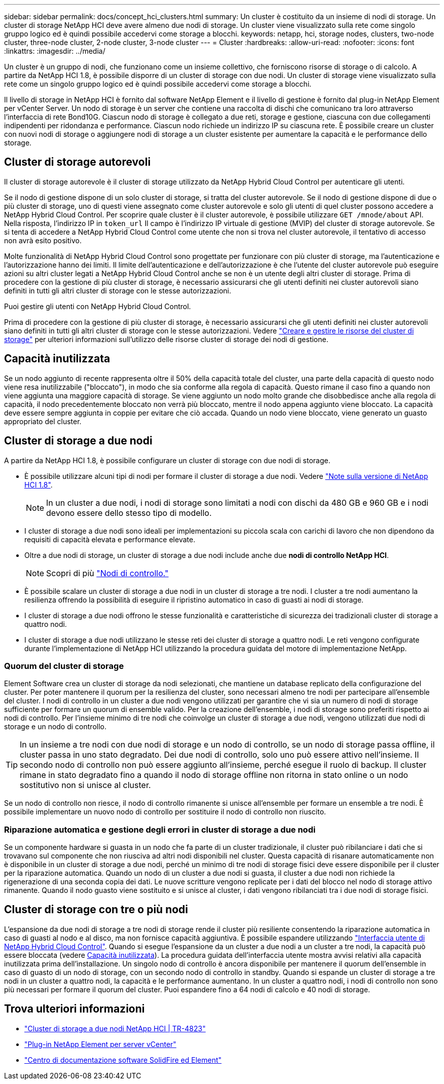 ---
sidebar: sidebar 
permalink: docs/concept_hci_clusters.html 
summary: Un cluster è costituito da un insieme di nodi di storage. Un cluster di storage NetApp HCI deve avere almeno due nodi di storage. Un cluster viene visualizzato sulla rete come singolo gruppo logico ed è quindi possibile accedervi come storage a blocchi. 
keywords: netapp, hci, storage nodes, clusters, two-node cluster, three-node cluster, 2-node cluster, 3-node cluster 
---
= Cluster
:hardbreaks:
:allow-uri-read: 
:nofooter: 
:icons: font
:linkattrs: 
:imagesdir: ../media/


[role="lead"]
Un cluster è un gruppo di nodi, che funzionano come un insieme collettivo, che forniscono risorse di storage o di calcolo. A partire da NetApp HCI 1.8, è possibile disporre di un cluster di storage con due nodi. Un cluster di storage viene visualizzato sulla rete come un singolo gruppo logico ed è quindi possibile accedervi come storage a blocchi.

Il livello di storage in NetApp HCI è fornito dal software NetApp Element e il livello di gestione è fornito dal plug-in NetApp Element per vCenter Server. Un nodo di storage è un server che contiene una raccolta di dischi che comunicano tra loro attraverso l'interfaccia di rete Bond10G. Ciascun nodo di storage è collegato a due reti, storage e gestione, ciascuna con due collegamenti indipendenti per ridondanza e performance. Ciascun nodo richiede un indirizzo IP su ciascuna rete. È possibile creare un cluster con nuovi nodi di storage o aggiungere nodi di storage a un cluster esistente per aumentare la capacità e le performance dello storage.



== Cluster di storage autorevoli

Il cluster di storage autorevole è il cluster di storage utilizzato da NetApp Hybrid Cloud Control per autenticare gli utenti.

Se il nodo di gestione dispone di un solo cluster di storage, si tratta del cluster autorevole. Se il nodo di gestione dispone di due o più cluster di storage, uno di questi viene assegnato come cluster autorevole e solo gli utenti di quel cluster possono accedere a NetApp Hybrid Cloud Control. Per scoprire quale cluster è il cluster autorevole, è possibile utilizzare `GET /mnode/about` API. Nella risposta, l'indirizzo IP in `token_url` Il campo è l'indirizzo IP virtuale di gestione (MVIP) del cluster di storage autorevole. Se si tenta di accedere a NetApp Hybrid Cloud Control come utente che non si trova nel cluster autorevole, il tentativo di accesso non avrà esito positivo.

Molte funzionalità di NetApp Hybrid Cloud Control sono progettate per funzionare con più cluster di storage, ma l'autenticazione e l'autorizzazione hanno dei limiti. Il limite dell'autenticazione e dell'autorizzazione è che l'utente del cluster autorevole può eseguire azioni su altri cluster legati a NetApp Hybrid Cloud Control anche se non è un utente degli altri cluster di storage. Prima di procedere con la gestione di più cluster di storage, è necessario assicurarsi che gli utenti definiti nei cluster autorevoli siano definiti in tutti gli altri cluster di storage con le stesse autorizzazioni.

Puoi gestire gli utenti con NetApp Hybrid Cloud Control.

Prima di procedere con la gestione di più cluster di storage, è necessario assicurarsi che gli utenti definiti nei cluster autorevoli siano definiti in tutti gli altri cluster di storage con le stesse autorizzazioni. Vedere link:task_mnode_manage_storage_cluster_assets.html["Creare e gestire le risorse del cluster di storage"] per ulteriori informazioni sull'utilizzo delle risorse cluster di storage dei nodi di gestione.



== Capacità inutilizzata

Se un nodo aggiunto di recente rappresenta oltre il 50% della capacità totale del cluster, una parte della capacità di questo nodo viene resa inutilizzabile ("bloccato"), in modo che sia conforme alla regola di capacità. Questo rimane il caso fino a quando non viene aggiunta una maggiore capacità di storage. Se viene aggiunto un nodo molto grande che disobbedisce anche alla regola di capacità, il nodo precedentemente bloccato non verrà più bloccato, mentre il nodo appena aggiunto viene bloccato. La capacità deve essere sempre aggiunta in coppie per evitare che ciò accada. Quando un nodo viene bloccato, viene generato un guasto appropriato del cluster.



== Cluster di storage a due nodi

A partire da NetApp HCI 1.8, è possibile configurare un cluster di storage con due nodi di storage.

* È possibile utilizzare alcuni tipi di nodi per formare il cluster di storage a due nodi. Vedere https://library.netapp.com/ecm/ecm_download_file/ECMLP2865021["Note sulla versione di NetApp HCI 1.8"^].
+

NOTE: In un cluster a due nodi, i nodi di storage sono limitati a nodi con dischi da 480 GB e 960 GB e i nodi devono essere dello stesso tipo di modello.

* I cluster di storage a due nodi sono ideali per implementazioni su piccola scala con carichi di lavoro che non dipendono da requisiti di capacità elevata e performance elevate.
* Oltre a due nodi di storage, un cluster di storage a due nodi include anche due *nodi di controllo NetApp HCI*.
+

NOTE: Scopri di più link:concept_hci_nodes.html["Nodi di controllo."]

* È possibile scalare un cluster di storage a due nodi in un cluster di storage a tre nodi. I cluster a tre nodi aumentano la resilienza offrendo la possibilità di eseguire il ripristino automatico in caso di guasti ai nodi di storage.
* I cluster di storage a due nodi offrono le stesse funzionalità e caratteristiche di sicurezza dei tradizionali cluster di storage a quattro nodi.
* I cluster di storage a due nodi utilizzano le stesse reti dei cluster di storage a quattro nodi. Le reti vengono configurate durante l'implementazione di NetApp HCI utilizzando la procedura guidata del motore di implementazione NetApp.




=== Quorum del cluster di storage

Element Software crea un cluster di storage da nodi selezionati, che mantiene un database replicato della configurazione del cluster. Per poter mantenere il quorum per la resilienza del cluster, sono necessari almeno tre nodi per partecipare all'ensemble del cluster. I nodi di controllo in un cluster a due nodi vengono utilizzati per garantire che vi sia un numero di nodi di storage sufficiente per formare un quorum di ensemble valido. Per la creazione dell'ensemble, i nodi di storage sono preferiti rispetto ai nodi di controllo. Per l'insieme minimo di tre nodi che coinvolge un cluster di storage a due nodi, vengono utilizzati due nodi di storage e un nodo di controllo.


TIP: In un insieme a tre nodi con due nodi di storage e un nodo di controllo, se un nodo di storage passa offline, il cluster passa in uno stato degradato. Dei due nodi di controllo, solo uno può essere attivo nell'insieme. Il secondo nodo di controllo non può essere aggiunto all'insieme, perché esegue il ruolo di backup. Il cluster rimane in stato degradato fino a quando il nodo di storage offline non ritorna in stato online o un nodo sostitutivo non si unisce al cluster.

Se un nodo di controllo non riesce, il nodo di controllo rimanente si unisce all'ensemble per formare un ensemble a tre nodi. È possibile implementare un nuovo nodo di controllo per sostituire il nodo di controllo non riuscito.



=== Riparazione automatica e gestione degli errori in cluster di storage a due nodi

Se un componente hardware si guasta in un nodo che fa parte di un cluster tradizionale, il cluster può ribilanciare i dati che si trovavano sul componente che non riusciva ad altri nodi disponibili nel cluster. Questa capacità di risanare automaticamente non è disponibile in un cluster di storage a due nodi, perché un minimo di tre nodi di storage fisici deve essere disponibile per il cluster per la riparazione automatica. Quando un nodo di un cluster a due nodi si guasta, il cluster a due nodi non richiede la rigenerazione di una seconda copia dei dati. Le nuove scritture vengono replicate per i dati del blocco nel nodo di storage attivo rimanente. Quando il nodo guasto viene sostituito e si unisce al cluster, i dati vengono ribilanciati tra i due nodi di storage fisici.



== Cluster di storage con tre o più nodi

L'espansione da due nodi di storage a tre nodi di storage rende il cluster più resiliente consentendo la riparazione automatica in caso di guasti al nodo e al disco, ma non fornisce capacità aggiuntiva. È possibile espandere utilizzando link:task_hcc_expand_storage.html["Interfaccia utente di NetApp Hybrid Cloud Control"]. Quando si esegue l'espansione da un cluster a due nodi a un cluster a tre nodi, la capacità può essere bloccata (vedere <<Capacità inutilizzata>>). La procedura guidata dell'interfaccia utente mostra avvisi relativi alla capacità inutilizzata prima dell'installazione. Un singolo nodo di controllo è ancora disponibile per mantenere il quorum dell'ensemble in caso di guasto di un nodo di storage, con un secondo nodo di controllo in standby. Quando si espande un cluster di storage a tre nodi in un cluster a quattro nodi, la capacità e le performance aumentano. In un cluster a quattro nodi, i nodi di controllo non sono più necessari per formare il quorum del cluster. Puoi espandere fino a 64 nodi di calcolo e 40 nodi di storage.



== Trova ulteriori informazioni

* https://www.netapp.com/pdf.html?item=/media/9489-tr-4823.pdf["Cluster di storage a due nodi NetApp HCI | TR-4823"^]
* https://docs.netapp.com/us-en/vcp/index.html["Plug-in NetApp Element per server vCenter"^]
* http://docs.netapp.com/sfe-122/index.jsp["Centro di documentazione software SolidFire ed Element"^]

